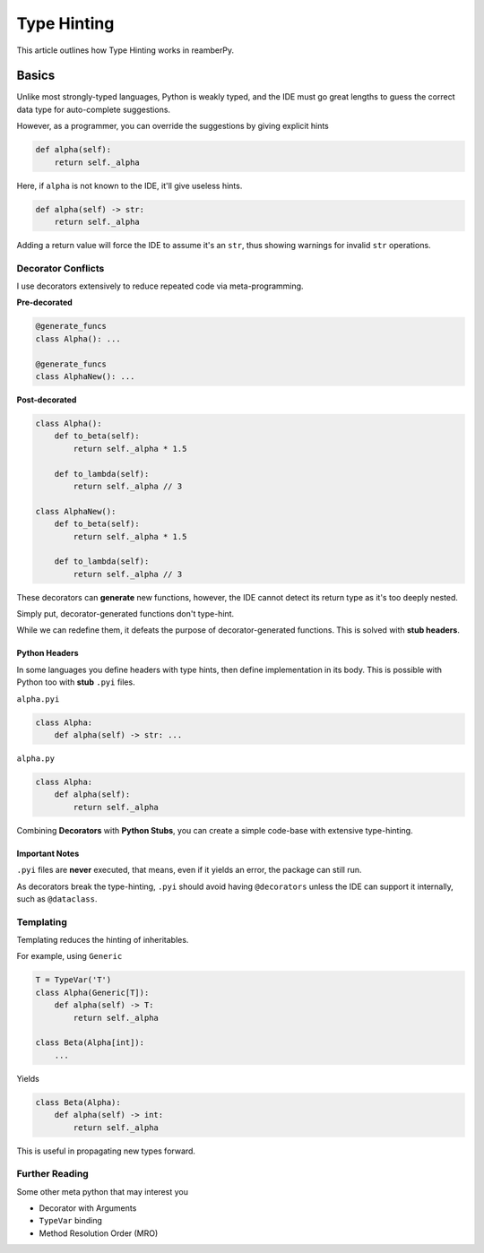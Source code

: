 ############
Type Hinting
############

This article outlines how Type Hinting works in reamberPy.

******
Basics
******

Unlike most strongly-typed languages, Python is weakly typed, and the IDE must go great lengths to guess the correct
data type for auto-complete suggestions.

However, as a programmer, you can override the suggestions by giving explicit hints

.. code-block:: python

    def alpha(self):
        return self._alpha

Here, if ``alpha`` is not known to the IDE, it'll give useless hints.

.. code-block:: python

    def alpha(self) -> str:
        return self._alpha

Adding a return value will force the IDE to assume it's an ``str``, thus showing warnings for invalid ``str``
operations.

===================
Decorator Conflicts
===================

I use decorators extensively to reduce repeated code via meta-programming.

**Pre-decorated**

.. code-block:: python

    @generate_funcs
    class Alpha(): ...

    @generate_funcs
    class AlphaNew(): ...

**Post-decorated**

.. code-block:: python

    class Alpha():
        def to_beta(self):
            return self._alpha * 1.5

        def to_lambda(self):
            return self._alpha // 3

    class AlphaNew():
        def to_beta(self):
            return self._alpha * 1.5

        def to_lambda(self):
            return self._alpha // 3

These decorators can **generate** new functions, however, the IDE cannot detect its return type as it's too deeply
nested.

Simply put, decorator-generated functions don't type-hint.

While we can redefine them, it defeats the purpose of decorator-generated functions.
This is solved with **stub headers**.

--------------
Python Headers
--------------

In some languages you define headers with type hints, then define implementation in its body.
This is possible with Python too with **stub** ``.pyi`` files.

``alpha.pyi``

.. code-block:: python

    class Alpha:
        def alpha(self) -> str: ...

``alpha.py``

.. code-block:: python

    class Alpha:
        def alpha(self):
            return self._alpha

Combining **Decorators** with **Python Stubs**, you can create a simple code-base with extensive type-hinting.

---------------
Important Notes
---------------

``.pyi`` files are **never** executed, that means, even if it yields an error, the package can still run.

As decorators break the type-hinting, ``.pyi`` should avoid having ``@decorators`` unless the IDE can support it
internally, such as ``@dataclass``.

==========
Templating
==========

Templating reduces the hinting of inheritables.

For example, using ``Generic``

.. code-block:: python

    T = TypeVar('T')
    class Alpha(Generic[T]):
        def alpha(self) -> T:
            return self._alpha

    class Beta(Alpha[int]):
        ...

Yields

.. code-block:: python

    class Beta(Alpha):
        def alpha(self) -> int:
            return self._alpha

This is useful in propagating new types forward.

===============
Further Reading
===============

Some other meta python that may interest you

- Decorator with Arguments
- ``TypeVar`` binding
- Method Resolution Order (MRO)

